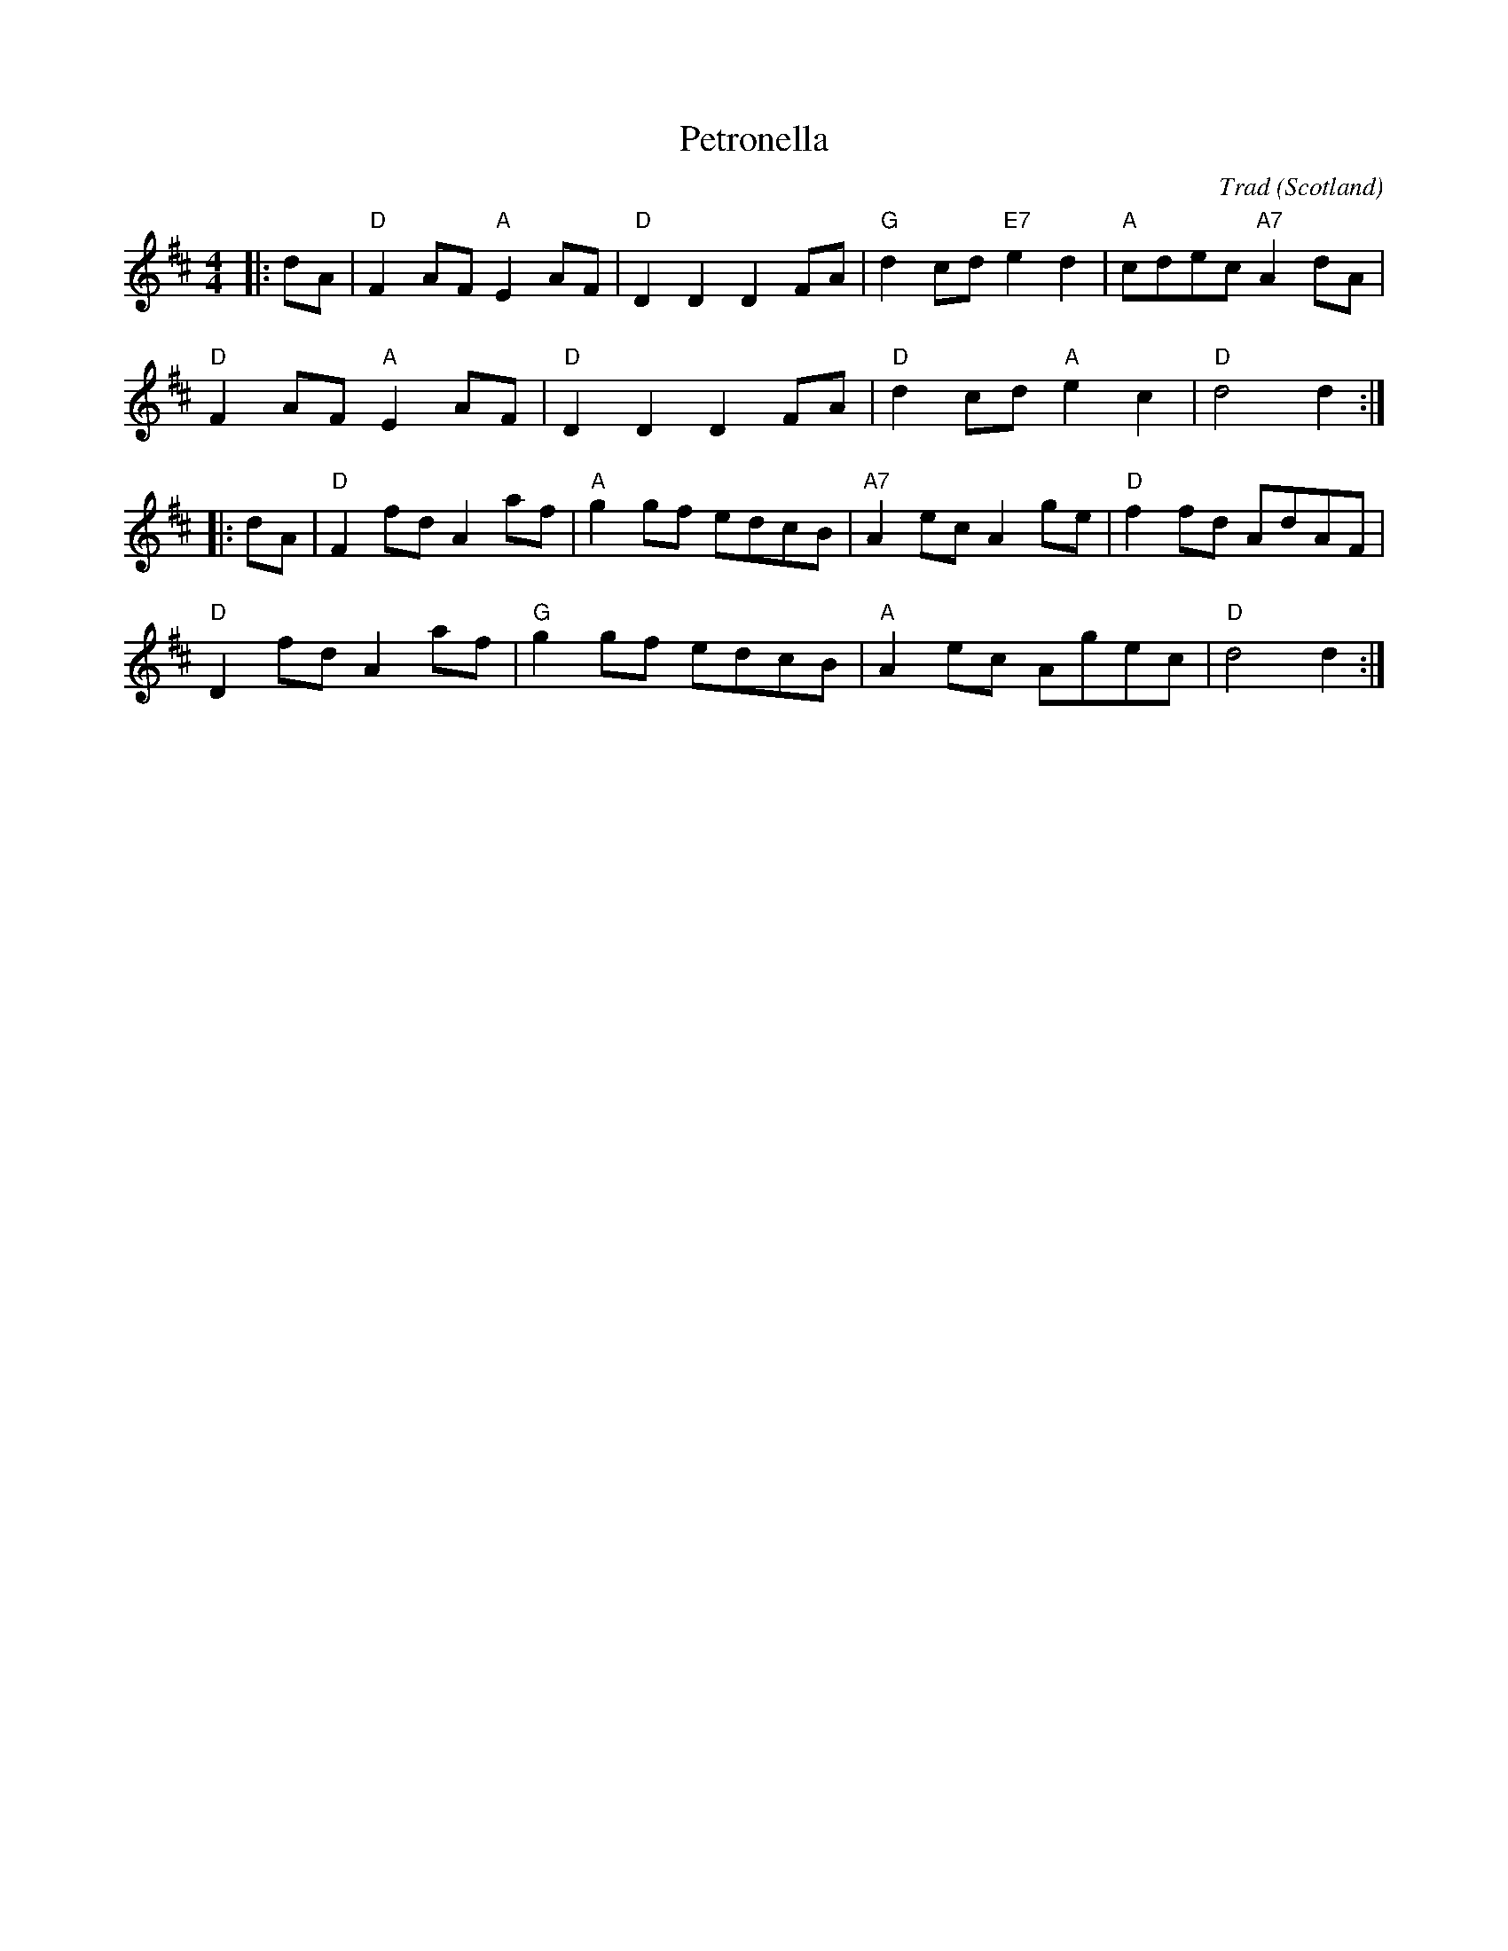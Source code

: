 X: 0
T: Petronella
C: Trad
O: Scotland
M: 4/4
L: 1/8
K: D
|: dA|"D"F2 AF "A"E2 AF |"D"D2 D2 D2 FA|"G"d2 cd "E7"e2 d2 |"A"cdec "A7"A2 dA |
"D"F2 AF "A"E2 AF |"D"D2 D2 D2 FA |"D"d2 cd "A"e2 c2 |"D"d4 d2 :|
|: dA|"D"F2 fd A2 af |"A"g2 gf edcB|"A7"A2 ec A2 ge |"D"f2 fd AdAF|
"D"D2 fd A2 af |"G"g2 gf edcB|"A"A2 ec Agec |"D"d4 d2 :|
